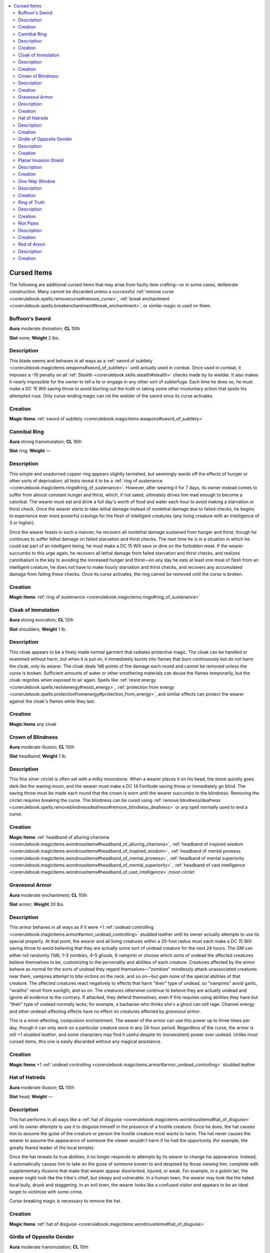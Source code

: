 
.. _`advancedplayersguide.magicitems.curseditems`:

.. contents:: \ 

.. _`advancedplayersguide.magicitems.curseditems#cursed_items`:

Cursed Items
*************

The following are additional cursed items that may arise from faulty item crafting—or in some cases, deliberate construction. Many cannot be discarded unless a successful :ref:`remove curse <corerulebook.spells.removecurse#remove_curse>`\ , :ref:`break enchantment <corerulebook.spells.breakenchantment#break_enchantment>`\ , or similar magic is used on them.

.. _`advancedplayersguide.magicitems.curseditems#buffoons_sword`:

Buffoon's Sword
================

.. _`advancedplayersguide.magicitems.curseditems#aura`:

\ **Aura**\  moderate divination; \ **CL**\  10th

.. _`advancedplayersguide.magicitems.curseditems#slot`:

\ **Slot**\  none; \ **Weight**\  2 lbs.

.. _`advancedplayersguide.magicitems.curseditems#description`:

Description
============

This blade seems and behaves in all ways as a :ref:`sword of subtlety <corerulebook.magicitems.weapons#sword_of_subtlety>`\  until actually used in combat. Once used in combat, it imposes a –10 penalty on all :ref:`Stealth <corerulebook.skills.stealth#stealth>`\  checks made by its wielder. It also makes it nearly impossible for the owner to tell a lie or engage in any other sort of subterfuge. Each time he does so, he must make a DC 15 Will saving throw to avoid blurting out the truth or taking some other involuntary action that spoils his attempted ruse. Only curse-ending magic can rid the wielder of the sword once its curse activates.

.. _`advancedplayersguide.magicitems.curseditems#creation`:

Creation
=========

.. _`advancedplayersguide.magicitems.curseditems#magic_items`:

\ **Magic Items**\  :ref:`sword of subtlety <corerulebook.magicitems.weapons#sword_of_subtlety>`

.. _`advancedplayersguide.magicitems.curseditems#cannibal_ring`:

Cannibal Ring
==============

\ **Aura**\  strong transmutation; \ **CL**\  16th

\ **Slot**\  ring; \ **Weight**\  —

Description
============

This simple and unadorned copper ring appears slightly tarnished, but seemingly wards off the effects of hunger or other sorts of deprivation; all tests reveal it to be a :ref:`ring of sustenance <corerulebook.magicitems.rings#ring_of_sustenance>`\ . However, after wearing it for 7 days, its owner instead comes to suffer from almost constant hunger and thirst, which, if not sated, ultimately drives him mad enough to become a cannibal. The wearer must eat and drink a full day's worth of food and water each hour to avoid making a starvation or thirst check. Once the wearer starts to take lethal damage instead of nonlethal damage due to failed checks, he begins to experience ever more powerful cravings for the flesh of intelligent creatures (any living creature with an Intelligence of 3 or higher).

Once the wearer feasts in such a manner, he recovers all nonlethal damage sustained from hunger and thirst, though he continues to suffer lethal damage on failed starvation and thirst checks. The next time he is in a situation in which he could eat part of an intelligent being, he must make a DC 15 Will save or dine on the forbidden meat. If the wearer succumbs to this urge again, he recovers all lethal damage from failed starvation and thirst checks, and realizes cannibalism is the key to avoiding the increased hunger and thirst—on any day he eats at least one meal of flesh from an intelligent creature, he does not have to make hourly starvation and thirst checks, and recovers any accumulated damage from failing these checks. Once its curse activates, the ring cannot be removed until the curse is broken.

Creation
=========

\ **Magic Items**\  :ref:`ring of sustenance <corerulebook.magicitems.rings#ring_of_sustenance>`

.. _`advancedplayersguide.magicitems.curseditems#cloak_of_immolation`:

Cloak of Immolation
====================

\ **Aura**\  strong evocation; \ **CL**\  12th

\ **Slot**\  shoulders; \ **Weight**\  1 lb.

Description
============

This cloak appears to be a finely made normal garment that radiates protective magic. The cloak can be handled or examined without harm, but when it is put on, it immediately bursts into flames that burn continuously but do not harm the cloak, only its wearer. The cloak deals 1d6 points of fire damage each round and cannot be removed unless the curse is broken. Sufficient amounts of water or other smothering materials can douse the flames temporarily, but the cloak reignites when exposed to air again. Spells like :ref:`resist energy <corerulebook.spells.resistenergy#resist_energy>`\ , :ref:`protection from energy <corerulebook.spells.protectionfromenergy#protection_from_energy>`\ , and similar effects can protect the wearer against the cloak's flames while they last.

Creation
=========

\ **Magic Items**\  any cloak

.. _`advancedplayersguide.magicitems.curseditems#crown_of_blindness`:

Crown of Blindness
===================

\ **Aura**\  moderate illusion; \ **CL**\  10th

\ **Slot**\  headband; \ **Weight**\  1 lb.

Description
============

This fine silver circlet is often set with a milky moonstone. When a wearer places it on his head, the stone quickly goes dark like the waning moon, and the wearer must make a DC 14 Fortitude saving throw or immediately go blind. The saving throw must be made each round that the crown is worn until the wearer succumbs to the blindness. Removing the circlet requires breaking the curse. The blindness can be cured using :ref:`remove blindness/deafness <corerulebook.spells.removeblindnessdeafness#remove_blindness_deafness>`\  or any spell normally used to end a curse.

Creation
=========

\ **Magic Items**\  :ref:`headband of alluring charisma <corerulebook.magicitems.wondrousitems#headband_of_alluring_charisma>`\ , :ref:`headband of inspired wisdom <corerulebook.magicitems.wondrousitems#headband_of_inspired_wisdom>`\ , :ref:`headband of mental prowess <corerulebook.magicitems.wondrousitems#headband_of_mental_prowess>`\ , :ref:`headband of mental superiority <corerulebook.magicitems.wondrousitems#headband_of_mental_superiority>`\ , :ref:`headband of vast intelligence <corerulebook.magicitems.wondrousitems#headband_of_vast_intelligence>`\ ,\ *moon circlet*

.. _`advancedplayersguide.magicitems.curseditems#gravesoul_armor`:

Gravesoul Armor
================

\ **Aura**\  moderate enchantment; \ **CL**\  10th

\ **Slot**\  armor; \ **Weight**\  20 lbs.

Description
============

This armor behaves in all ways as if it were +1 :ref:`undead controlling <corerulebook.magicitems.armor#armor_undead_controlling>`\  studded leather until its owner actually attempts to use its special property. At that point, the wearer and all living creatures within a 20-foot radius must each make a DC 15 Will saving throw to avoid believing that they are actually some sort of undead creature for the next 24 hours. The GM can either roll randomly (1d6; 1–3 zombies, 4–5 ghouls, 6 vampire) or choose which sorts of undead the affected creatures believe themselves to be, customizing to the personality and abilities of each creature. Creatures affected by the armor behave as normal for the sorts of undead they regard themselves—"zombies" mindlessly attack unassociated creatures near them, vampires attempt to bite victims on the neck, and so on—but gain none of the special abilities of that creature. The affected creatures react negatively to effects that harm "their" type of undead, so "vampires" avoid garlic, "wraiths" recoil from sunlight, and so on. The creatures otherwise continue to believe they are actually undead and ignore all evidence to the contrary. If attacked, they defend themselves, even if this requires using abilities they have but "their" type of undead normally lacks; for example, a barbarian who thinks she's a ghoul can still rage. Channel energy and other undead-affecting effects have no effect on creatures affected by \ *gravesoul armor*\ .

This is a mind-affecting, compulsion enchantment. The wearer of the armor can use this power up to three times per day, though it can only work on a particular creature once in any 24-hour period. Regardless of the curse, the armor is still \ *+1 studded leather*\ , and some characters may find it useful despite its (nonexistent) power over undead. Unlike most cursed items, this one is easily discarded without any magical assistance.

Creation
=========

\ **Magic Items**\  +1 :ref:`undead controlling <corerulebook.magicitems.armor#armor_undead_controlling>`\  studded leather

.. _`advancedplayersguide.magicitems.curseditems#hat_of_hatreds`:

Hat of Hatreds
===============

\ **Aura**\  moderate illusion; \ **CL**\  10th

\ **Slot**\  head; \ **Weight**\  —

Description
============

This hat performs in all ways like a :ref:`hat of disguise <corerulebook.magicitems.wondrousitems#hat_of_disguise>`\  until its owner attempts to use it to disguise himself in the presence of a hostile creature. Once he does, the hat causes him to assume the guise of the creature or person the hostile creature most wants to harm. The hat never causes the wearer to assume the appearance of someone the viewer wouldn't harm if he had the opportunity (for example, the greatly feared leader of the local temple).

Once the hat reveals its true abilities, it no longer responds to attempts by its wearer to change his appearance. Instead, it automatically causes him to take on the guise of someone known to and despised by those viewing him, complete with supplementary illusions that make that wearer appear disoriented, injured, or weak. For example, in a goblin lair, the wearer might look like the tribe's chief, but sleepy and vulnerable. In a human town, the wearer may look like the hated local bully, drunk and staggering. In an evil town, the wearer looks like a confused visitor and appears to be an ideal target to victimize with some crime.

Curse-breaking magic is necessary to remove the hat.

Creation
=========

\ **Magic Items**\  :ref:`hat of disguise <corerulebook.magicitems.wondrousitems#hat_of_disguise>`

.. _`advancedplayersguide.magicitems.curseditems#girdle_of_opposite_gender`:

Girdle of Opposite Gender
==========================

\ **Aura**\  moderate transmutation; \ **CL**\  10th

\ **Slot**\  belt; \ **Weight**\  1 lb.

Description
============

When this magical belt is put on, the wearer must immediately make a DC 20 Fortitude saving throw or be transformed into a person of the opposite gender. The character's abilities, mind, and spirit remain unaffected; only the character's sex changes. If the character's saving throw is a natural 1, the item actually removes all gender from the wearer, giving him an androgynous, neutered appearance. The change is permanent unless undone with curse-removing magic. Once its magic takes effect, the belt can be removed without effort. A creature can only be affected by a particular girdle once, though other girdles of this type can cause another transformation.

Creation
=========

\ **Magic Items**\  any belt

.. _`advancedplayersguide.magicitems.curseditems#planar_invasion_shield`:

Planar Invasion Shield
=======================

\ **Aura**\  strong conjuration; \ **CL**\  17th

\ **Slot**\  shield; \ **Weight**\  15 lbs.

Description
============

This impressive shield seems to be and behaves in all ways as an :ref:`absorbing shield <corerulebook.magicitems.armor#absorbing_shield>`\  until its owner attempts to use its disintegration power in combat. Once he does, it instead causes one or more monsters to pour forth from the shield and attack the nearest creature each round (including the shield-bearer) for 1d6 rounds before retreating from the battle by the safest possible route. If there is no such path for them to escape, the monsters fight to the death. To determine the nature and number of the monsters, roll 2d4 to determine the level of the summon monster spell and roll 1d3 to determine the number of creatures that appear. Monsters conjured by this shield remain until killed, act as normal for their kind, and are treated as summoned creatures with a permanent duration.

Once its curse activates, the shield calls forth monsters three times per day, approximately every 8 hours. If the monsters cannot emerge directly from the shield and survive (for example, because it's buried or underwater), they instead appear at the nearest safe location within 50 feet. Successful curse-breaking magic cast on the shield restores it to its previous guise as an :ref:`absorbing shield <corerulebook.magicitems.armor#absorbing_shield>`\  and allows its wearer to abandon it.

Creation
=========

\ **Magic Items**\  :ref:`absorbing shield <corerulebook.magicitems.armor#absorbing_shield>`

.. _`advancedplayersguide.magicitems.curseditems#one_way_window`:

One-Way Window
===============

\ **Aura**\  faint divination; \ **CL**\ 5th

\ **Slot**\  none; \ **Weight**\  1 lb. (20 lbs. in larger form)

Description
============

This small, 6-inch-square glass tablet grows to a 6-foot-by-3-foot window if placed on any sufficiently large vertical surface and returns to its original size if removed. The window melds ever so slightly into the surface, allowing it to ignore minor protrusions, curves, or anything else that would normally make it difficult to simply lay down a pane of glass. On command, the front of this glass displays all activities on the other side of this surface like a window, piercing wood, earth, or stone up to 10 feet deep, but not metal. The window does not reveal its existence to non-hostile creatures depicted within it, allowing observers to study them at their leisure.

However, once the owner of the window uses it to spy on hostile creatures, its curse activates. From that moment on, the window presents its owner and anyone looking through the window with an artificial image of the other side designed to lull them into a sense of false confidence—enemies appear sleeping or drunk, pits have obvious plank bridges for easy crossing, and so on. While presenting this image to those in front of the mirror, it reveals those viewers to the enemies being observed, creating a two-way window; however, viewed creatures see those using the mirror accurately and can read their thoughts as if using :ref:`detect thoughts <corerulebook.spells.detectthoughts#detect_thoughts>`\ . Furthermore, the image shown to those using the mirror does not reveal that the creatures they are watching can see them as well. Once the curse activates, the owner comes to regard using the mirror to spy ahead as his most effective tactic (after all, it has no limit to its duration) and does so whenever possible until curse-breaking magic frees him from its influence (anyone who uses the mirror to spy on hostiles, even if he wasn't the one to activate the mirror, is also subject to this desire to continue using it).

Creation
=========

.. _`advancedplayersguide.magicitems.curseditems#requirements`:

\ **Requirements**\  :ref:`mirror of life trapping <corerulebook.magicitems.wondrousitems#mirror_of_life_trapping>`\ , :ref:`mirror of opposition <corerulebook.magicitems.wondrousitems#mirror_of_opposition>`

.. _`advancedplayersguide.magicitems.curseditems#ring_of_truth`:

Ring of Truth
==============

\ **Aura**\  moderate enchantment; \ **CL**\  9th

\ **Slot**\  ring; \ **Weight**\  —

Description
============

Deceptively pleasant looking, a \ *ring of truth*\  bears images of childlike angels and broadly smiling divine creatures holding onto links of a heavy chain. The wearer of this cursed ring is rendered unable to tell a deliberate lie, in either speech or writing. The wearer may simply omit the truth or choose not to communicate, but even then must succeed on a DC 20 Will saving throw to avoid answering a direct question truthfully. The wearer cannot remove the ring unless the magic of the curse is negated.

Creation
=========

\ **Magic Items**\  :ref:`ring of mind shielding <corerulebook.magicitems.rings#ring_of_mind_shielding>`\ , :ref:`ring of x-ray vision <corerulebook.magicitems.rings#ring_of_x_ray_vision>`

.. _`advancedplayersguide.magicitems.curseditems#riot_pipes`:

Riot Pipes
===========

\ **Aura**\  moderate enchantment; \ **CL**\  10th

\ **Slot**\  none; \ **Weight**\  3 lbs.

Description
============

This simple musical instrument seems and behaves in all ways like any other kind of magical pipes until its owner plays it in an urban setting. Once he does, it requires all people within hearing to make a DC 15 Will saving throw to avoid falling into a murderous fury. Those who fail their saves gain the effects of a :ref:`rage <corerulebook.spells.rage#rage>`\  spell for the next 1d6 hours and experience a strong compulsion (Will DC 15 negates) to attack any stranger or disliked person whom they encounter during this time. If the owner spends more than 3 consecutive days in an urban setting, he must make a DC 15 Will saving throw each day to avoid playing the \ *riot pipes*\  at some point during each subsequent day. The pipes remain with the player until the curse is broken.

Creation
=========

\ **Magic Items**\  :ref:`pipes of haunting <corerulebook.magicitems.wondrousitems#pipes_of_haunting>`\ , :ref:`pipes of the sewers <corerulebook.magicitems.wondrousitems#pipes_of_the_sewers>`\ , :ref:`pipes of sounding <corerulebook.magicitems.wondrousitems#pipes_of_sounding>`

.. _`advancedplayersguide.magicitems.curseditems#rod_of_arson`:

Rod of Arson
=============

\ **Aura**\  strong evocation; \ **CL**\  12th

\ **Slot**\  none; \ **Weight**\  5 lbs.

Description
============

All tests indicate that this hollow metal tube is a :ref:`rod of flame extinguishing <corerulebook.magicitems.rods#rod_of_flame_extinguishing>`\  until its owner uses it to extinguish or suppress a fire in a combat or other sort of dangerous situation. Once he does, he discovers that rather than quenching the flame, the rod causes the flame to enter his body. This flame persists inside of him for the next 24 hours, causing minor discomfort and giving him the sickened condition, but causing no visible injury. However, when the wielder is adjacent to or within a flammable object or structure, he feels inclined to set the object ablaze, using whatever means at his disposal. Each round the wielder resists this urge, he takes 1d6 points of fire damage as the flame within him surges and roils. After 1 minute of this, he must make a DC 15 Will save or succumb to the temptation; if he saves, the urge passes, the internal fire stops harming him, and he can interact normally with the flammable target thereafter.

Once the curse reveals itself, the owner must make a DC 15 Will saving throw to avoid using it to extinguish or suppress any fire he encounters which he himself did not start. He cannot use the rod against fires that he personally started. Successful curse-breaking magic allows the wielder to get rid of the rod and harmlessly dissipates any fire persisting inside him from the action of the rod.

Creation
=========

\ **Magic Items**\  :ref:`rod of flame extinguishing <corerulebook.magicitems.rods#rod_of_flame_extinguishing>`

